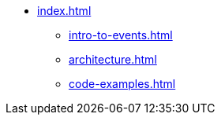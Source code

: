 * xref:index.adoc[]
** xref:intro-to-events.adoc[]
** xref:architecture.adoc[]
** xref:code-examples.adoc[]